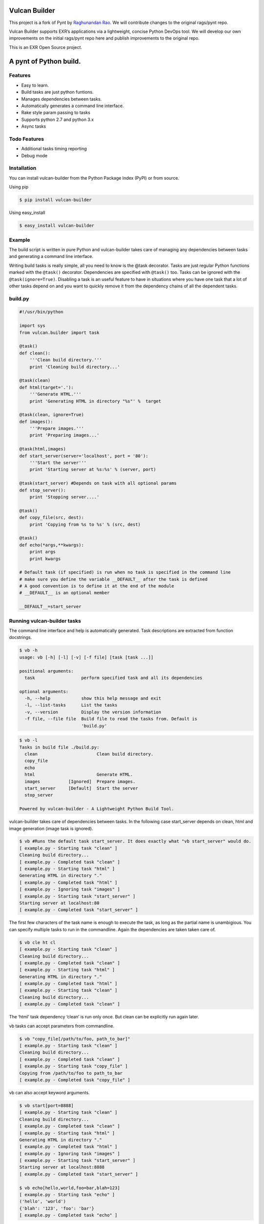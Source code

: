 |Build Status|

Vulcan Builder
==============

This project is a fork of Pynt by `Raghunandan
Rao <https://github.com/rags/pynt>`__. We will contribute changes to the
original rags/pynt repo.

Vulcan Builder supports EXR’s applications via a lightweight, concise
Python DevOps tool. We will develop our own improvements on the initial
rags/pynt repo here and publish improvements to the original repo.

This is an EXR Open Source project.

A pynt of Python build.
=======================

Features
--------

-  Easy to learn.
-  Build tasks are just python funtions.
-  Manages dependencies between tasks.
-  Automatically generates a command line interface.
-  Rake style param passing to tasks
-  Supports python 2.7 and python 3.x
-  Async tasks

Todo Features
-------------

-  Additional tasks timing reporting
-  Debug mode

Installation
------------

You can install vulcan-builder from the Python Package Index (PyPI) or
from source.

Using pip

.. code:: bash

   $ pip install vulcan-builder

Using easy_install

.. code:: bash

   $ easy_install vulcan-builder

Example
-------

The build script is written in pure Python and vulcan-builder takes care
of managing any dependencies between tasks and generating a command line
interface.

Writing build tasks is really simple, all you need to know is the @task
decorator. Tasks are just regular Python functions marked with the
``@task()`` decorator. Dependencies are specified with ``@task()`` too.
Tasks can be ignored with the ``@task(ignore=True)``. Disabling a task
is an useful feature to have in situations where you have one task that
a lot of other tasks depend on and you want to quickly remove it from
the dependency chains of all the dependent tasks.

**build.py**
------------

.. code:: python


   #!/usr/bin/python

   import sys
   from vulcan.builder import task

   @task()
   def clean():
       '''Clean build directory.'''
       print 'Cleaning build directory...'

   @task(clean)
   def html(target='.'):
       '''Generate HTML.'''
       print 'Generating HTML in directory "%s"' %  target

   @task(clean, ignore=True)
   def images():
       '''Prepare images.'''
       print 'Preparing images...'

   @task(html,images)
   def start_server(server='localhost', port = '80'):
       '''Start the server'''
       print 'Starting server at %s:%s' % (server, port)

   @task(start_server) #Depends on task with all optional params
   def stop_server():
       print 'Stopping server....'

   @task()
   def copy_file(src, dest):
       print 'Copying from %s to %s' % (src, dest)

   @task()
   def echo(*args,**kwargs):
       print args
       print kwargs
       
   # Default task (if specified) is run when no task is specified in the command line
   # make sure you define the variable __DEFAULT__ after the task is defined
   # A good convention is to define it at the end of the module
   # __DEFAULT__ is an optional member

   __DEFAULT__=start_server

**Running vulcan-builder tasks**
--------------------------------

The command line interface and help is automatically generated. Task
descriptions are extracted from function docstrings.

.. code:: bash

   $ vb -h
   usage: vb [-h] [-l] [-v] [-f file] [task [task ...]]

   positional arguments:
     task                  perform specified task and all its dependencies

   optional arguments:
     -h, --help            show this help message and exit
     -l, --list-tasks      List the tasks
     -v, --version         Display the version information
     -f file, --file file  Build file to read the tasks from. Default is
                           'build.py'

.. code:: bash

   $ vb -l
   Tasks in build file ./build.py:
     clean                       Clean build directory.
     copy_file                   
     echo                        
     html                        Generate HTML.
     images           [Ignored]  Prepare images.
     start_server     [Default]  Start the server
     stop_server                 

   Powered by vulcan-builder - A Lightweight Python Build Tool.

vulcan-builder takes care of dependencies between tasks. In the
following case start_server depends on clean, html and image generation
(image task is ignored).

.. code:: bash

   $ vb #Runs the default task start_server. It does exactly what "vb start_server" would do.
   [ example.py - Starting task "clean" ]
   Cleaning build directory...
   [ example.py - Completed task "clean" ]
   [ example.py - Starting task "html" ]
   Generating HTML in directory "."
   [ example.py - Completed task "html" ]
   [ example.py - Ignoring task "images" ]
   [ example.py - Starting task "start_server" ]
   Starting server at localhost:80
   [ example.py - Completed task "start_server" ]

The first few characters of the task name is enough to execute the task,
as long as the partial name is unambigious. You can specify multiple
tasks to run in the commandline. Again the dependencies are taken taken
care of.

.. code:: bash

   $ vb cle ht cl
   [ example.py - Starting task "clean" ]
   Cleaning build directory...
   [ example.py - Completed task "clean" ]
   [ example.py - Starting task "html" ]
   Generating HTML in directory "."
   [ example.py - Completed task "html" ]
   [ example.py - Starting task "clean" ]
   Cleaning build directory...
   [ example.py - Completed task "clean" ]

The ‘html’ task dependency ‘clean’ is run only once. But clean can be
explicitly run again later.

vb tasks can accept parameters from commandline.

.. code:: bash

   $ vb "copy_file[/path/to/foo, path_to_bar]"
   [ example.py - Starting task "clean" ]
   Cleaning build directory...
   [ example.py - Completed task "clean" ]
   [ example.py - Starting task "copy_file" ]
   Copying from /path/to/foo to path_to_bar
   [ example.py - Completed task "copy_file" ]

vb can also accept keyword arguments.

.. code:: bash

   $ vb start[port=8888]
   [ example.py - Starting task "clean" ]
   Cleaning build directory...
   [ example.py - Completed task "clean" ]
   [ example.py - Starting task "html" ]
   Generating HTML in directory "."
   [ example.py - Completed task "html" ]
   [ example.py - Ignoring task "images" ]
   [ example.py - Starting task "start_server" ]
   Starting server at localhost:8888
   [ example.py - Completed task "start_server" ]
       
   $ vb echo[hello,world,foo=bar,blah=123]
   [ example.py - Starting task "echo" ]
   ('hello', 'world')
   {'blah': '123', 'foo': 'bar'}
   [ example.py - Completed task "echo" ]

**Organizing build scripts**
----------------------------

You can break up your build files into modules and simple import them
into your main build file.

.. code:: python

   from deploy_tasks import *
   from test_tasks import functional_tests, report_coverage

Contributors/Contributing
-------------------------

-  Raghunandan Rao - vulcan-builder is preceded by and forked from
   `pynt <https://github.com/rags/pynt>`__, which was created by
   `Raghunandan Rao <https://github.com/rags/pynt>`__.
-  Calum J. Eadie - pynt is preceded by and forked from
   `microbuild <https://github.com/CalumJEadie/microbuild>`__, which was
   created by `Calum J. Eadie <https://github.com/CalumJEadie>`__.

If you want to make changes the repo is at
https://github.com/exrny/vulcan-builder. You will need
`pytest <http://www.pytest.org>`__ to run the tests

.. code:: bash

   $ ./vb t

It will be great if you can raise a `pull
request <https://help.github.com/articles/using-pull-requests>`__ once
you are done.

If you find any bugs or need new features please raise a ticket in the
`issues section <https://github.com/exrny/vulcan-builder/issues>`__ of
the github repo.

License
-------

vulcan-builder is licensed under a `MIT
license <http://opensource.org/licenses/MIT>`__

.. |Build Status| image:: https://travis-ci.org/exrny/vulcan-builder.png?branch=master
   :target: https://travis-ci.org/exrny/vulcan-builder
